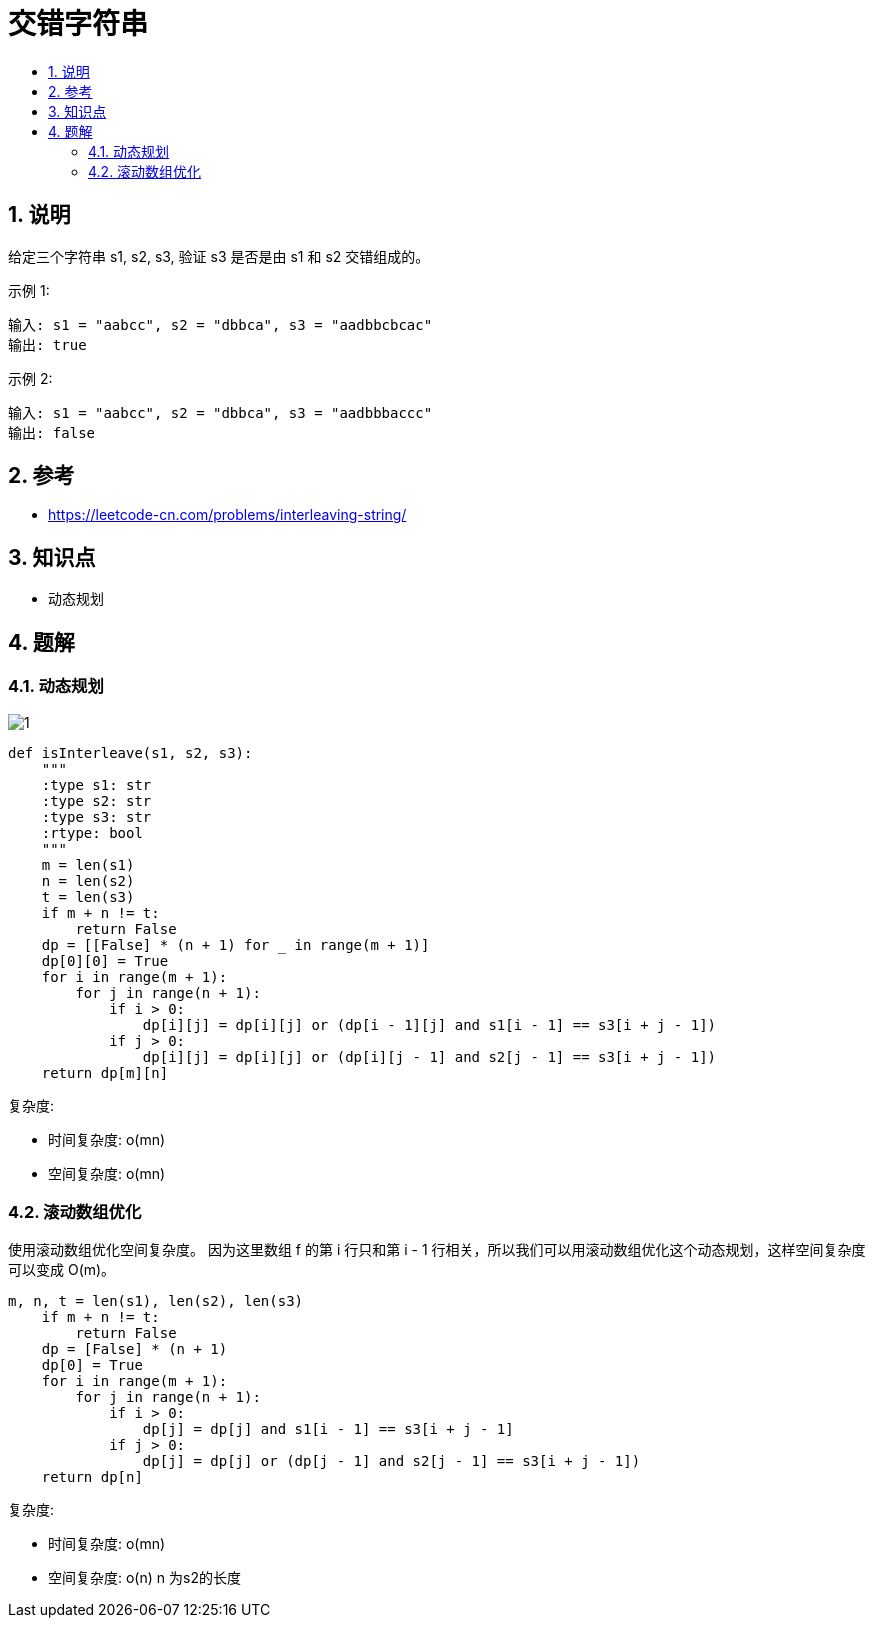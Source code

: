 = 交错字符串
:toc:
:toc-title:
:toclevels: 5
:sectnums:

== 说明
给定三个字符串 s1, s2, s3, 验证 s3 是否是由 s1 和 s2 交错组成的。

示例 1:
```
输入: s1 = "aabcc", s2 = "dbbca", s3 = "aadbbcbcac"
输出: true
```
示例 2:
```
输入: s1 = "aabcc", s2 = "dbbca", s3 = "aadbbbaccc"
输出: false
```

== 参考
- https://leetcode-cn.com/problems/interleaving-string/

== 知识点
- 动态规划

== 题解
=== 动态规划
image:images/1.jpg[]

```python
def isInterleave(s1, s2, s3):
    """
    :type s1: str
    :type s2: str
    :type s3: str
    :rtype: bool
    """
    m = len(s1)
    n = len(s2)
    t = len(s3)
    if m + n != t:
        return False
    dp = [[False] * (n + 1) for _ in range(m + 1)]
    dp[0][0] = True
    for i in range(m + 1):
        for j in range(n + 1):
            if i > 0:
                dp[i][j] = dp[i][j] or (dp[i - 1][j] and s1[i - 1] == s3[i + j - 1])
            if j > 0:
                dp[i][j] = dp[i][j] or (dp[i][j - 1] and s2[j - 1] == s3[i + j - 1])
    return dp[m][n]
```

复杂度:

- 时间复杂度: o(mn)
- 空间复杂度: o(mn)

=== 滚动数组优化
使用滚动数组优化空间复杂度。 因为这里数组 f 的第 i 行只和第 i - 1 行相关，所以我们可以用滚动数组优化这个动态规划，这样空间复杂度可以变成 O(m)。

```python
m, n, t = len(s1), len(s2), len(s3)
    if m + n != t:
        return False
    dp = [False] * (n + 1)
    dp[0] = True
    for i in range(m + 1):
        for j in range(n + 1):
            if i > 0:
                dp[j] = dp[j] and s1[i - 1] == s3[i + j - 1]
            if j > 0:
                dp[j] = dp[j] or (dp[j - 1] and s2[j - 1] == s3[i + j - 1])
    return dp[n]
```

复杂度:

- 时间复杂度: o(mn)
- 空间复杂度: o(n) n 为s2的长度
